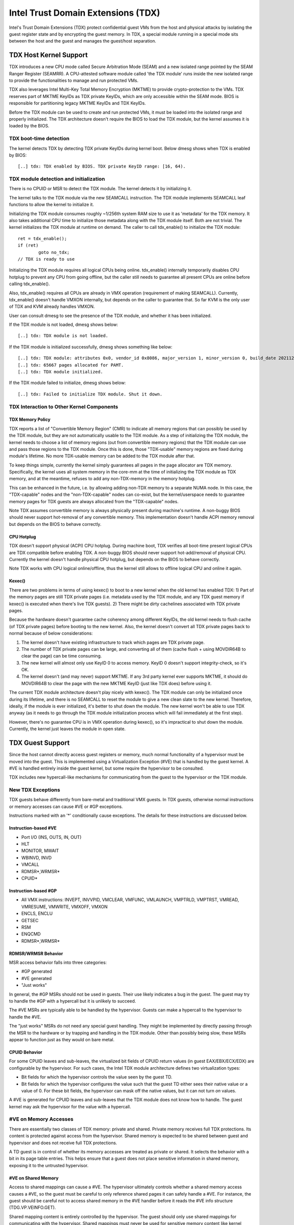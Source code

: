 .. SPDX-License-Identifier: GPL-2.0

=====================================
Intel Trust Domain Extensions (TDX)
=====================================

Intel's Trust Domain Extensions (TDX) protect confidential guest VMs from
the host and physical attacks by isolating the guest register state and by
encrypting the guest memory. In TDX, a special module running in a special
mode sits between the host and the guest and manages the guest/host
separation.

TDX Host Kernel Support
=======================

TDX introduces a new CPU mode called Secure Arbitration Mode (SEAM) and
a new isolated range pointed by the SEAM Ranger Register (SEAMRR).  A
CPU-attested software module called 'the TDX module' runs inside the new
isolated range to provide the functionalities to manage and run protected
VMs.

TDX also leverages Intel Multi-Key Total Memory Encryption (MKTME) to
provide crypto-protection to the VMs.  TDX reserves part of MKTME KeyIDs
as TDX private KeyIDs, which are only accessible within the SEAM mode.
BIOS is responsible for partitioning legacy MKTME KeyIDs and TDX KeyIDs.

Before the TDX module can be used to create and run protected VMs, it
must be loaded into the isolated range and properly initialized.  The TDX
architecture doesn't require the BIOS to load the TDX module, but the
kernel assumes it is loaded by the BIOS.

TDX boot-time detection
-----------------------

The kernel detects TDX by detecting TDX private KeyIDs during kernel
boot.  Below dmesg shows when TDX is enabled by BIOS::

  [..] tdx: TDX enabled by BIOS. TDX private KeyID range: [16, 64).

TDX module detection and initialization
---------------------------------------

There is no CPUID or MSR to detect the TDX module.  The kernel detects it
by initializing it.

The kernel talks to the TDX module via the new SEAMCALL instruction.  The
TDX module implements SEAMCALL leaf functions to allow the kernel to
initialize it.

Initializing the TDX module consumes roughly ~1/256th system RAM size to
use it as 'metadata' for the TDX memory.  It also takes additional CPU
time to initialize those metadata along with the TDX module itself.  Both
are not trivial.  The kernel initializes the TDX module at runtime on
demand.  The caller to call tdx_enable() to initialize the TDX module::

        ret = tdx_enable();
        if (ret)
                goto no_tdx;
        // TDX is ready to use

Initializing the TDX module requires all logical CPUs being online.
tdx_enable() internally temporarily disables CPU hotplug to prevent any
CPU from going offline, but the caller still needs to guarantee all
present CPUs are online before calling tdx_enable().

Also, tdx_enable() requires all CPUs are already in VMX operation
(requirement of making SEAMCALL).  Currently, tdx_enable() doesn't handle
VMXON internally, but depends on the caller to guarantee that.  So far
KVM is the only user of TDX and KVM already handles VMXON.

User can consult dmesg to see the presence of the TDX module, and whether
it has been initialized.

If the TDX module is not loaded, dmesg shows below::

  [..] tdx: TDX module is not loaded.

If the TDX module is initialized successfully, dmesg shows something
like below::

  [..] tdx: TDX module: attributes 0x0, vendor_id 0x8086, major_version 1, minor_version 0, build_date 20211209, build_num 160
  [..] tdx: 65667 pages allocated for PAMT.
  [..] tdx: TDX module initialized.

If the TDX module failed to initialize, dmesg shows below::

  [..] tdx: Failed to initialize TDX module. Shut it down.

TDX Interaction to Other Kernel Components
------------------------------------------

TDX Memory Policy
~~~~~~~~~~~~~~~~~

TDX reports a list of "Convertible Memory Region" (CMR) to indicate all
memory regions that can possibly be used by the TDX module, but they are
not automatically usable to the TDX module.  As a step of initializing
the TDX module, the kernel needs to choose a list of memory regions (out
from convertible memory regions) that the TDX module can use and pass
those regions to the TDX module.  Once this is done, those "TDX-usable"
memory regions are fixed during module's lifetime.  No more TDX-usable
memory can be added to the TDX module after that.

To keep things simple, currently the kernel simply guarantees all pages
in the page allocator are TDX memory.  Specifically, the kernel uses all
system memory in the core-mm at the time of initializing the TDX module
as TDX memory, and at the meantime, refuses to add any non-TDX-memory in
the memory hotplug.

This can be enhanced in the future, i.e. by allowing adding non-TDX
memory to a separate NUMA node.  In this case, the "TDX-capable" nodes
and the "non-TDX-capable" nodes can co-exist, but the kernel/userspace
needs to guarantee memory pages for TDX guests are always allocated from
the "TDX-capable" nodes.

Note TDX assumes convertible memory is always physically present during
machine's runtime.  A non-buggy BIOS should never support hot-removal of
any convertible memory.  This implementation doesn't handle ACPI memory
removal but depends on the BIOS to behave correctly.

CPU Hotplug
~~~~~~~~~~~

TDX doesn't support physical (ACPI) CPU hotplug.  During machine boot,
TDX verifies all boot-time present logical CPUs are TDX compatible before
enabling TDX.  A non-buggy BIOS should never support hot-add/removal of
physical CPU.  Currently the kernel doesn't handle physical CPU hotplug,
but depends on the BIOS to behave correctly.

Note TDX works with CPU logical online/offline, thus the kernel still
allows to offline logical CPU and online it again.

Kexec()
~~~~~~~

There are two problems in terms of using kexec() to boot to a new kernel
when the old kernel has enabled TDX: 1) Part of the memory pages are
still TDX private pages (i.e. metadata used by the TDX module, and any
TDX guest memory if kexec() is executed when there's live TDX guests).
2) There might be dirty cachelines associated with TDX private pages.

Because the hardware doesn't guarantee cache coherency among different
KeyIDs, the old kernel needs to flush cache (of TDX private pages)
before booting to the new kernel.  Also, the kernel doesn't convert all
TDX private pages back to normal because of below considerations:

1) The kernel doesn't have existing infrastructure to track which pages
   are TDX private page.
2) The number of TDX private pages can be large, and converting all of
   them (cache flush + using MOVDIR64B to clear the page) can be time
   consuming.
3) The new kernel will almost only use KeyID 0 to access memory.  KeyID
   0 doesn't support integrity-check, so it's OK.
4) The kernel doesn't (and may never) support MKTME.  If any 3rd party
   kernel ever supports MKTME, it should do MOVDIR64B to clear the page
   with the new MKTME KeyID (just like TDX does) before using it.

The current TDX module architecture doesn't play nicely with kexec().
The TDX module can only be initialized once during its lifetime, and
there is no SEAMCALL to reset the module to give a new clean slate to
the new kernel.  Therefore, ideally, if the module is ever initialized,
it's better to shut down the module.  The new kernel won't be able to
use TDX anyway (as it needs to go through the TDX module initialization
process which will fail immediately at the first step).

However, there's no guarantee CPU is in VMX operation during kexec(), so
it's impractical to shut down the module.  Currently, the kernel just
leaves the module in open state.

TDX Guest Support
=================
Since the host cannot directly access guest registers or memory, much
normal functionality of a hypervisor must be moved into the guest. This is
implemented using a Virtualization Exception (#VE) that is handled by the
guest kernel. A #VE is handled entirely inside the guest kernel, but some
require the hypervisor to be consulted.

TDX includes new hypercall-like mechanisms for communicating from the
guest to the hypervisor or the TDX module.

New TDX Exceptions
------------------

TDX guests behave differently from bare-metal and traditional VMX guests.
In TDX guests, otherwise normal instructions or memory accesses can cause
#VE or #GP exceptions.

Instructions marked with an '*' conditionally cause exceptions.  The
details for these instructions are discussed below.

Instruction-based #VE
~~~~~~~~~~~~~~~~~~~~~

- Port I/O (INS, OUTS, IN, OUT)
- HLT
- MONITOR, MWAIT
- WBINVD, INVD
- VMCALL
- RDMSR*,WRMSR*
- CPUID*

Instruction-based #GP
~~~~~~~~~~~~~~~~~~~~~

- All VMX instructions: INVEPT, INVVPID, VMCLEAR, VMFUNC, VMLAUNCH,
  VMPTRLD, VMPTRST, VMREAD, VMRESUME, VMWRITE, VMXOFF, VMXON
- ENCLS, ENCLU
- GETSEC
- RSM
- ENQCMD
- RDMSR*,WRMSR*

RDMSR/WRMSR Behavior
~~~~~~~~~~~~~~~~~~~~

MSR access behavior falls into three categories:

- #GP generated
- #VE generated
- "Just works"

In general, the #GP MSRs should not be used in guests.  Their use likely
indicates a bug in the guest.  The guest may try to handle the #GP with a
hypercall but it is unlikely to succeed.

The #VE MSRs are typically able to be handled by the hypervisor.  Guests
can make a hypercall to the hypervisor to handle the #VE.

The "just works" MSRs do not need any special guest handling.  They might
be implemented by directly passing through the MSR to the hardware or by
trapping and handling in the TDX module.  Other than possibly being slow,
these MSRs appear to function just as they would on bare metal.

CPUID Behavior
~~~~~~~~~~~~~~

For some CPUID leaves and sub-leaves, the virtualized bit fields of CPUID
return values (in guest EAX/EBX/ECX/EDX) are configurable by the
hypervisor. For such cases, the Intel TDX module architecture defines two
virtualization types:

- Bit fields for which the hypervisor controls the value seen by the guest
  TD.

- Bit fields for which the hypervisor configures the value such that the
  guest TD either sees their native value or a value of 0.  For these bit
  fields, the hypervisor can mask off the native values, but it can not
  turn *on* values.

A #VE is generated for CPUID leaves and sub-leaves that the TDX module does
not know how to handle. The guest kernel may ask the hypervisor for the
value with a hypercall.

#VE on Memory Accesses
----------------------

There are essentially two classes of TDX memory: private and shared.
Private memory receives full TDX protections.  Its content is protected
against access from the hypervisor.  Shared memory is expected to be
shared between guest and hypervisor and does not receive full TDX
protections.

A TD guest is in control of whether its memory accesses are treated as
private or shared.  It selects the behavior with a bit in its page table
entries.  This helps ensure that a guest does not place sensitive
information in shared memory, exposing it to the untrusted hypervisor.

#VE on Shared Memory
~~~~~~~~~~~~~~~~~~~~

Access to shared mappings can cause a #VE.  The hypervisor ultimately
controls whether a shared memory access causes a #VE, so the guest must be
careful to only reference shared pages it can safely handle a #VE.  For
instance, the guest should be careful not to access shared memory in the
#VE handler before it reads the #VE info structure (TDG.VP.VEINFO.GET).

Shared mapping content is entirely controlled by the hypervisor. The guest
should only use shared mappings for communicating with the hypervisor.
Shared mappings must never be used for sensitive memory content like kernel
stacks.  A good rule of thumb is that hypervisor-shared memory should be
treated the same as memory mapped to userspace.  Both the hypervisor and
userspace are completely untrusted.

MMIO for virtual devices is implemented as shared memory.  The guest must
be careful not to access device MMIO regions unless it is also prepared to
handle a #VE.

#VE on Private Pages
~~~~~~~~~~~~~~~~~~~~

An access to private mappings can also cause a #VE.  Since all kernel
memory is also private memory, the kernel might theoretically need to
handle a #VE on arbitrary kernel memory accesses.  This is not feasible, so
TDX guests ensure that all guest memory has been "accepted" before memory
is used by the kernel.

A modest amount of memory (typically 512M) is pre-accepted by the firmware
before the kernel runs to ensure that the kernel can start up without
being subjected to a #VE.

The hypervisor is permitted to unilaterally move accepted pages to a
"blocked" state. However, if it does this, page access will not generate a
#VE.  It will, instead, cause a "TD Exit" where the hypervisor is required
to handle the exception.

Linux #VE handler
-----------------

Just like page faults or #GP's, #VE exceptions can be either handled or be
fatal.  Typically, an unhandled userspace #VE results in a SIGSEGV.
An unhandled kernel #VE results in an oops.

Handling nested exceptions on x86 is typically nasty business.  A #VE
could be interrupted by an NMI which triggers another #VE and hilarity
ensues.  The TDX #VE architecture anticipated this scenario and includes a
feature to make it slightly less nasty.

During #VE handling, the TDX module ensures that all interrupts (including
NMIs) are blocked.  The block remains in place until the guest makes a
TDG.VP.VEINFO.GET TDCALL.  This allows the guest to control when interrupts
or a new #VE can be delivered.

However, the guest kernel must still be careful to avoid potential
#VE-triggering actions (discussed above) while this block is in place.
While the block is in place, any #VE is elevated to a double fault (#DF)
which is not recoverable.

MMIO handling
-------------

In non-TDX VMs, MMIO is usually implemented by giving a guest access to a
mapping which will cause a VMEXIT on access, and then the hypervisor
emulates the access.  That is not possible in TDX guests because VMEXIT
will expose the register state to the host. TDX guests don't trust the host
and can't have their state exposed to the host.

In TDX, MMIO regions typically trigger a #VE exception in the guest.  The
guest #VE handler then emulates the MMIO instruction inside the guest and
converts it into a controlled TDCALL to the host, rather than exposing
guest state to the host.

MMIO addresses on x86 are just special physical addresses. They can
theoretically be accessed with any instruction that accesses memory.
However, the kernel instruction decoding method is limited. It is only
designed to decode instructions like those generated by io.h macros.

MMIO access via other means (like structure overlays) may result in an
oops.

Shared Memory Conversions
-------------------------

All TDX guest memory starts out as private at boot.  This memory can not
be accessed by the hypervisor.  However, some kernel users like device
drivers might have a need to share data with the hypervisor.  To do this,
memory must be converted between shared and private.  This can be
accomplished using some existing memory encryption helpers:

 * set_memory_decrypted() converts a range of pages to shared.
 * set_memory_encrypted() converts memory back to private.

Device drivers are the primary user of shared memory, but there's no need
to touch every driver. DMA buffers and ioremap() do the conversions
automatically.

TDX uses SWIOTLB for most DMA allocations. The SWIOTLB buffer is
converted to shared on boot.

For coherent DMA allocation, the DMA buffer gets converted on the
allocation. Check force_dma_unencrypted() for details.

Attestation
===========

Attestation is used to verify the TDX guest trustworthiness to other
entities before provisioning secrets to the guest. For example, a key
server may want to use attestation to verify that the guest is the
desired one before releasing the encryption keys to mount the encrypted
rootfs or a secondary drive.

The TDX module records the state of the TDX guest in various stages of
the guest boot process using the build time measurement register (MRTD)
and runtime measurement registers (RTMR). Measurements related to the
guest initial configuration and firmware image are recorded in the MRTD
register. Measurements related to initial state, kernel image, firmware
image, command line options, initrd, ACPI tables, etc are recorded in
RTMR registers. For more details, as an example, please refer to TDX
Virtual Firmware design specification, section titled "TD Measurement".
At TDX guest runtime, the attestation process is used to attest to these
measurements.

The attestation process consists of two steps: TDREPORT generation and
Quote generation.

TDX guest uses TDCALL[TDG.MR.REPORT] to get the TDREPORT (TDREPORT_STRUCT)
from the TDX module. TDREPORT is a fixed-size data structure generated by
the TDX module which contains guest-specific information (such as build
and boot measurements), platform security version, and the MAC to protect
the integrity of the TDREPORT. A user-provided 64-Byte REPORTDATA is used
as input and included in the TDREPORT. Typically it can be some nonce
provided by attestation service so the TDREPORT can be verified uniquely.
More details about the TDREPORT can be found in Intel TDX Module
specification, section titled "TDG.MR.REPORT Leaf".

After getting the TDREPORT, the second step of the attestation process
is to send it to the Quoting Enclave (QE) to generate the Quote. TDREPORT
by design can only be verified on the local platform as the MAC key is
bound to the platform. To support remote verification of the TDREPORT,
TDX leverages Intel SGX Quoting Enclave to verify the TDREPORT locally
and convert it to a remotely verifiable Quote. Method of sending TDREPORT
to QE is implementation specific. Attestation software can choose
whatever communication channel available (i.e. vsock or TCP/IP) to
send the TDREPORT to QE and receive the Quote.

References
==========

TDX reference material is collected here:

https://www.intel.com/content/www/us/en/developer/articles/technical/intel-trust-domain-extensions.html
